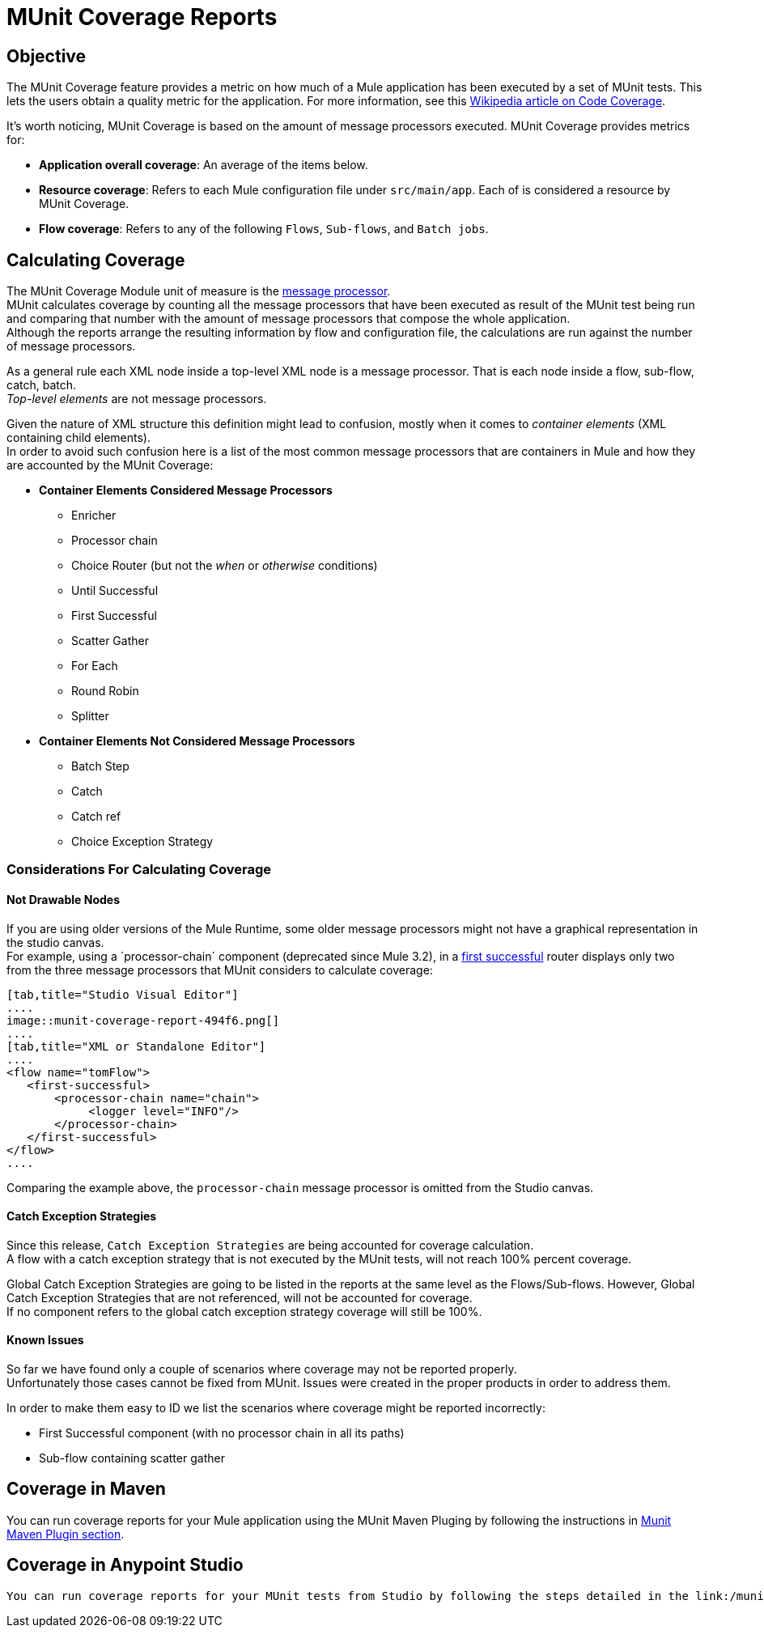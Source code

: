= MUnit Coverage Reports

== Objective

The MUnit Coverage feature provides a metric on how much of a Mule application has been executed by a set of MUnit tests.
This lets the users obtain a quality metric for the application.
For more information, see this link:https://en.wikipedia.org/wiki/Code_coverage[Wikipedia article on Code Coverage].

It's worth noticing, MUnit Coverage is based on the amount of message processors executed.
MUnit Coverage provides metrics for:

* *Application overall coverage*: An average of the items below.
* *Resource coverage*: Refers to each Mule configuration file under `src/main/app`. Each of is considered a resource by MUnit Coverage.
* *Flow coverage*: Refers to any of the following `Flows`, `Sub-flows`, and `Batch jobs`.

== Calculating Coverage

The MUnit Coverage Module unit of measure is the link:/mule-fundamentals/v/3.8/begin-with-the-basics#message-processors[message processor]. +
MUnit calculates coverage by counting all the message processors that have been executed as result of the MUnit test being run and comparing that number with the amount of message processors that compose the whole application. +
Although the reports arrange the resulting information by flow and configuration file, the calculations are run against the number of message processors.

As a general rule each XML node inside a top-level XML node is a message processor. That is each node inside a flow, sub-flow, catch, batch. +
_Top-level elements_ are not message processors.

Given the nature of XML structure this definition might lead to confusion, mostly when it comes to _container elements_ (XML containing child elements). +
In order to avoid such confusion here is a list of the most common message processors that are containers in Mule and how they are accounted by the MUnit Coverage:

* *Container Elements Considered Message Processors*
** Enricher
** Processor chain
** Choice Router (but not the _when_ or _otherwise_ conditions)
** Until Successful
** First Successful
** Scatter Gather
** For Each
** Round Robin
** Splitter
* *Container Elements Not Considered Message Processors*
** Batch Step
** Catch
** Catch ref
** Choice Exception Strategy

=== Considerations For Calculating Coverage

==== Not Drawable Nodes

If you are using older versions of the Mule Runtime, some older message processors might not have a graphical representation in the studio canvas. +
For example, using a ´processor-chain´ component (deprecated since Mule 3.2), in a link:/mule-user-guide/v/3.8/routers#first-successful[first successful] router displays only two from the three message processors that MUnit considers to calculate coverage:

[tabs]
------
[tab,title="Studio Visual Editor"]
....
image::munit-coverage-report-494f6.png[]
....
[tab,title="XML or Standalone Editor"]
....
<flow name="tomFlow">
   <first-successful>
       <processor-chain name="chain">
   	    <logger level="INFO"/>
       </processor-chain>
   </first-successful>
</flow>
....
------

Comparing the example above, the `processor-chain` message processor is omitted from the Studio canvas.

==== Catch Exception Strategies

Since this release, `Catch Exception Strategies` are being accounted for coverage calculation. +
A flow with a catch exception strategy that is not executed by the MUnit tests, will not reach 100% percent coverage.

Global Catch Exception Strategies are going to be listed in the reports at the same level as the Flows/Sub-flows. However, Global Catch Exception Strategies that are not referenced, will not be accounted for coverage. +
If no component refers to the global catch exception strategy coverage will still be 100%.

==== Known Issues

So far we have found only a couple of scenarios where coverage may not be reported properly. +
Unfortunately those cases cannot be fixed from MUnit. Issues were created in the proper products in order to address them.

In order to make them easy to ID we list the scenarios where coverage might be reported incorrectly:

* First Successful component (with no processor chain in all its paths)
* Sub-flow containing scatter gather


== Coverage in Maven
You can run coverage reports for your Mule application using the MUnit Maven Pluging by following the instructions in link:/munit/v/1.2.1/munit-maven-support#coverage[Munit Maven Plugin section].

== Coverage in Anypoint Studio
 You can run coverage reports for your MUnit tests from Studio by following the steps detailed in the link:/munit/v/1.2.1/using-munit-in-anypoint-studio#viewing-coverage-reports[MUnit in Studio section].
